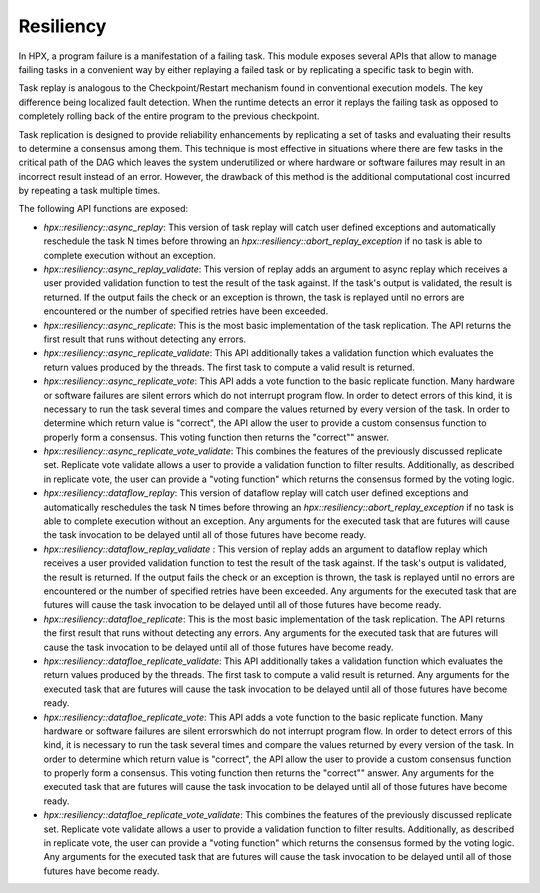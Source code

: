 ..
    Copyright (c) 2019 The STE||AR-Group

    SPDX-License-Identifier: BSL-1.0
    Distributed under the Boost Software License, Version 1.0. (See accompanying
    file LICENSE_1_0.txt or copy at http://www.boost.org/LICENSE_1_0.txt)

.. _libs_resiliency:

==========
Resiliency
==========

In HPX, a program failure is a manifestation of a failing task. This module
exposes several APIs that allow to manage failing tasks in a convenient way by
either replaying a failed task or by replicating a specific task to begin with.

Task replay is analogous to the Checkpoint/Restart mechanism found in conventional
execution models. The key difference being localized fault detection. When the
runtime detects an error it replays the failing task as opposed to completely
rolling back of the entire program to the previous checkpoint.

Task replication is designed to provide reliability enhancements by replicating
a set of tasks and evaluating their results to determine a consensus among them.
This technique is most effective in situations where there are few tasks in the
critical path of the DAG which leaves the system underutilized or where hardware
or software failures may result in an incorrect result instead of an error.
However, the drawback of this method is the additional computational cost incurred
by repeating a task multiple times.


The following API functions are exposed:

- `hpx::resiliency::async_replay`: This version of task replay will catch user
  defined exceptions and automatically reschedule the task N times before
  throwing an `hpx::resiliency::abort_replay_exception` if no task is able to
  complete execution without an exception.

- `hpx::resiliency::async_replay_validate`: This version of replay adds an
  argument to async replay which receives a user provided validation function
  to test the result of the task against. If the task's output is validated,
  the result is returned. If the output fails the check or an exception is
  thrown, the task is replayed until no errors are encountered or the number of
  specified retries have been exceeded.

- `hpx::resiliency::async_replicate`: This is the most basic implementation of
  the task replication. The API returns the first result that runs without
  detecting any errors.

- `hpx::resiliency::async_replicate_validate`: This API additionally takes a
  validation function which evaluates the return values produced by the threads.
  The first task to compute a valid result is returned.

- `hpx::resiliency::async_replicate_vote`: This API adds a vote function to the
  basic replicate function. Many hardware or software failures are silent errors
  which do not interrupt program flow. In order to detect errors of this kind,
  it is necessary to run the task several times and compare the values returned
  by every version of the task. In order to determine which return value is
  "correct", the API allow the user to provide a custom consensus function to
  properly form a consensus. This voting function then returns the "correct""
  answer.

- `hpx::resiliency::async_replicate_vote_validate`: This combines the features
  of the previously discussed replicate set. Replicate vote validate allows a
  user to provide a validation function to filter results. Additionally, as
  described in replicate vote, the user can provide a "voting function" which
  returns the consensus formed by the voting logic.

- `hpx::resiliency::dataflow_replay`: This version of dataflow replay will catch
  user defined exceptions and automatically reschedules the task N times before
  throwing an `hpx::resiliency::abort_replay_exception` if no task is able to
  complete execution without an exception. Any arguments for the executed task
  that are futures will cause the task invocation to be delayed until all of
  those futures have become ready.

- `hpx::resiliency::dataflow_replay_validate` : This version of replay adds an
  argument to dataflow replay which receives a user provided validation function
  to test the result of the task against. If the task's output is validated,
  the result is returned. If the output fails the check or an exception is
  thrown, the task is replayed until no errors are encountered or the number of
  specified retries have been exceeded. Any arguments for the executed task
  that are futures will cause the task invocation to be delayed until all of
  those futures have become ready.

- `hpx::resiliency::datafloe_replicate`: This is the most basic implementation of
  the task replication. The API returns the first result that runs without
  detecting any errors. Any arguments for the executed task that are futures will
  cause the task invocation to be delayed until all of those futures have become
  ready.

- `hpx::resiliency::datafloe_replicate_validate`: This API additionally takes a
  validation function which evaluates the return values produced by the threads.
  The first task to compute a valid result is returned. Any arguments for the
  executed task that are futures will cause the task invocation to be delayed
  until all of those futures have become ready.

- `hpx::resiliency::datafloe_replicate_vote`:  This API adds a vote function to
  the basic replicate function. Many hardware or software failures are silent
  errorswhich do not interrupt program flow. In order to detect errors of this
  kind, it is necessary to run the task several times and compare the values
  returned by every version of the task. In order to determine which return value
  is "correct", the API allow the user to provide a custom consensus function to
  properly form a consensus. This voting function then returns the "correct""
  answer. Any arguments for the executed task that are futures will cause the
  task invocation to be delayed until all of those futures have become ready.

- `hpx::resiliency::datafloe_replicate_vote_validate`:  This combines the features
  of the previously discussed replicate set. Replicate vote validate allows a
  user to provide a validation function to filter results. Additionally, as
  described in replicate vote, the user can provide a "voting function" which
  returns the consensus formed by the voting logic.  Any arguments for the
  executed task that are futures will cause the task invocation to be delayed
  until all of those futures have become ready.

